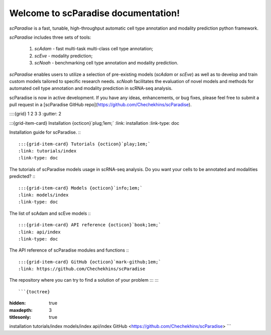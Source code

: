 Welcome to scParadise documentation!
===================================

`scParadise` is a fast, tunable, high-throughput automatic cell type annotation and modality prediction python framework.

`scParadise` includes three sets of tools: 

  1) `scAdam` - fast multi-task multi-class cell type annotation; 
  2) `scEve` - modality prediction; 
  3) `scNoah` - benchmarking cell type annotation and modality prediction. 

`scParadise` enables users to utilize a selection of pre-existing models (`scAdam` or `scEve`) 
as well as to develop and train custom models tailored to specific research needs. 
`scNoah` facilitates the evaluation of novel models and methods for automated cell type annotation 
and modality prediction in scRNA-seq analysis.

scParadise is now in active development. 
If you have any ideas, enhancements, or bug fixes, please feel free to submit a pull request in a [scParadise GitHub repo](https://github.com/Chechekhins/scParadise).


::::{grid} 1 2 3 3
:gutter: 2

:::{grid-item-card} Installation {octicon}`plug;1em;`
:link: installation
:link-type: doc

Installation guide for scParadise.
:::

:::{grid-item-card} Tutorials {octicon}`play;1em;`
:link: tutorials/index
:link-type: doc

The tutorials of scParadise models usage in scRNA-seq analysis.
Do you want your cells to be annotated and modalities predicted?
:::

:::{grid-item-card} Models {octicon}`info;1em;`
:link: models/index
:link-type: doc
The list of scAdam and scEve models
:::

:::{grid-item-card} API reference {octicon}`book;1em;`
:link: api/index
:link-type: doc

The API reference of scParadise modules and functions
:::

:::{grid-item-card} GitHub {octicon}`mark-github;1em;`
:link: https://github.com/Chechekhins/scParadise

The repository where you can try to find a solution of your problem
:::
::::

```{toctree}
:hidden: true
:maxdepth: 3
:titlesonly: true

installation
tutorials/index
models/index
api/index
GitHub <https://github.com/Chechekhins/scParadise>
```
